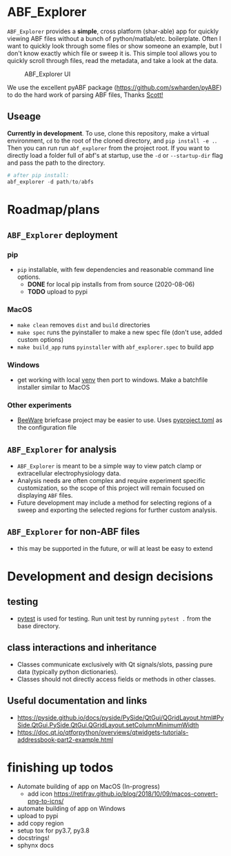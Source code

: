#+OPTIONS: toc:nil author:nil title:nil date:nil num:nil ^:{} \n:1 todo:nil
#+PROPERTY: header-args :eval never-export

* ABF_Explorer

=ABF_Explorer= provides a *simple*, cross platform (shar-able) app for quickly viewing ABF files without a bunch of python/matlab/etc. boilerplate. Often I want to quickly look through some files or show someone an example, but I don't know exactly which file or sweep it is. This simple tool allows you to quickly scroll through files, read the metadata, and take a look at the data.

#+CAPTION: ABF_Explorer UI
#+ATTR_HTML: :width 50% :height 50% :alt  :title  :align 
#+ATTR_LATEX: :placement [H] :width 0.5\textwidth
[[file:docs/img/abfexplorer-example.png]]

We use the excellent pyABF package (https://github.com/swharden/pyABF) to do the hard work of parsing ABF files, Thanks [[https://github.com/swharden/][Scott!]]

** Useage

   *Currently in development*. To use, clone this repository, make a virtual environment, =cd= to the root of the cloned directory, and =pip install -e .=. Then you can run run =abf_explorer= from the project root. If you want to directly load a folder full of abf's at startup, use the =-d= or =--startup-dir= flag and pass the path to the directory.

#+BEGIN_SRC python :session new :results output
# after pip install:
abf_explorer -d path/to/abfs
#+END_SRC

* Roadmap/plans
** =ABF_Explorer= deployment

*** pip
- =pip= installable, with few dependencies and reasonable command line options. 
  - *DONE* for local pip installs from from source (2020-08-06)
  - *TODO* upload to pypi
*** MacOS
- =make clean= removes =dist= and =build= directories
- =make spec= runs the pyinstaller to make a new spec file (don't use, added custom options)
- =make build_app= runs =pyinstaller= with =abf_explorer.spec= to build app
*** TODO Windows
  - get working with local [[https://docs.python.org/3/library/venv.html][venv]] then port to windows. Make a batchfile installer similar to MacOS
*** Other experiments
- [[https://beeware.org/][BeeWare]] briefcase project may be easier to use. Uses [[https://briefcase.readthedocs.io/en/latest/how-to/upgrade-from-v0.2.html][pyproject.toml]] as the configuration file
** =ABF_Explorer= for analysis
- =ABF_Explorer= is meant to be a simple way to view patch clamp or extracellular electrophysiology data.
- Analysis needs are often complex and require experiment specific customization, so the scope of this project will remain focused on displaying =ABF= files.
- Future development may include a method for selecting regions of a sweep and exporting the selected regions for further custom analysis. 
** =ABF_Explorer= for non-ABF files
- this may be supported in the future, or will at least be easy to extend 

* Development and design decisions
** testing 
- [[https://docs.pytest.org/en/latest/][pytest]] is used for testing. Run unit test by running =pytest .= from the base directory.
** class interactions and inheritance
- Classes communicate exclusively with Qt signals/slots, passing pure data (typically python dictionaries). 
- Classes should not directly access fields or methods in other classes.

** Useful documentation and links
- https://pyside.github.io/docs/pyside/PySide/QtGui/QGridLayout.html#PySide.QtGui.PySide.QtGui.QGridLayout.setColumnMinimumWidth
- https://doc.qt.io/qtforpython/overviews/qtwidgets-tutorials-addressbook-part2-example.html
  
* finishing up todos
- Automate building of app on MacOS (In-progress)
  - add icon https://retifrav.github.io/blog/2018/10/09/macos-convert-png-to-icns/
- automate building of app on Windows
- upload to pypi
- add copy region
-  setup tox for py3.7, py3.8
- docstrings!
- sphynx docs


